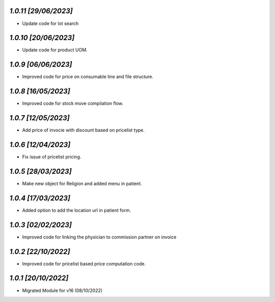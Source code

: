 `1.0.11                                                      [29/06/2023]`
***************************************************************************
- Update code for lot search

`1.0.10                                                      [20/06/2023]`
***************************************************************************
- Update code for product UOM.

`1.0.9                                                       [06/06/2023]`
***************************************************************************
- Improved code for price on consumable line and file structure.

`1.0.8                                                       [16/05/2023]`
***************************************************************************
- Improved code for stock move compilation flow.

`1.0.7                                                       [12/05/2023]`
***************************************************************************
- Add price of invocie with discount based on pricelist type.

`1.0.6                                                       [12/04/2023]`
***************************************************************************
- Fix issue of pricelist pricing.

`1.0.5                                                       [28/03/2023]`
***************************************************************************
- Make new object for Religion and added menu in patient.

`1.0.4                                                       [17/03/2023]`
***************************************************************************
- Added option to add the location url in patient form.

`1.0.3                                                       [02/02/2023]`
***************************************************************************
- Improved code for linking the physician to commission partner on invoice

`1.0.2                                                        [22/10/2022]`
***************************************************************************
- Improved code for pricelist based price computation code.

`1.0.1                                                        [20/10/2022]`
***************************************************************************
- Migrated Module for v16 (08/10/2022)